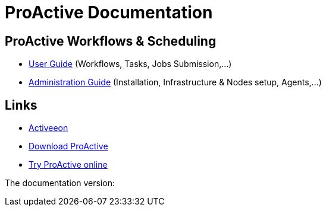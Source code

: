 :docinfo:

= ProActive Documentation
:stylesheet: ../../styles/stylesheets/activeeon.css

== ProActive Workflows & Scheduling

* link:user/ProActiveUserGuide.html[User Guide] (Workflows, Tasks, Jobs Submission,...)
* link:admin/ProActiveAdminGuide.html[Administration Guide] (Installation, Infrastructure & Nodes setup, Agents,...)

== Links

* http://www.activeeon.com[Activeeon^]
* http://www.activeeon.com/community-downloads[Download ProActive^]
* http://try.activeeon.com/[Try ProActive online^]

++++
<p>The documentation version: <span id="versionId"/></p>
<script>
document.getElementById('versionId').innerHTML = conf.version
</script>
++++